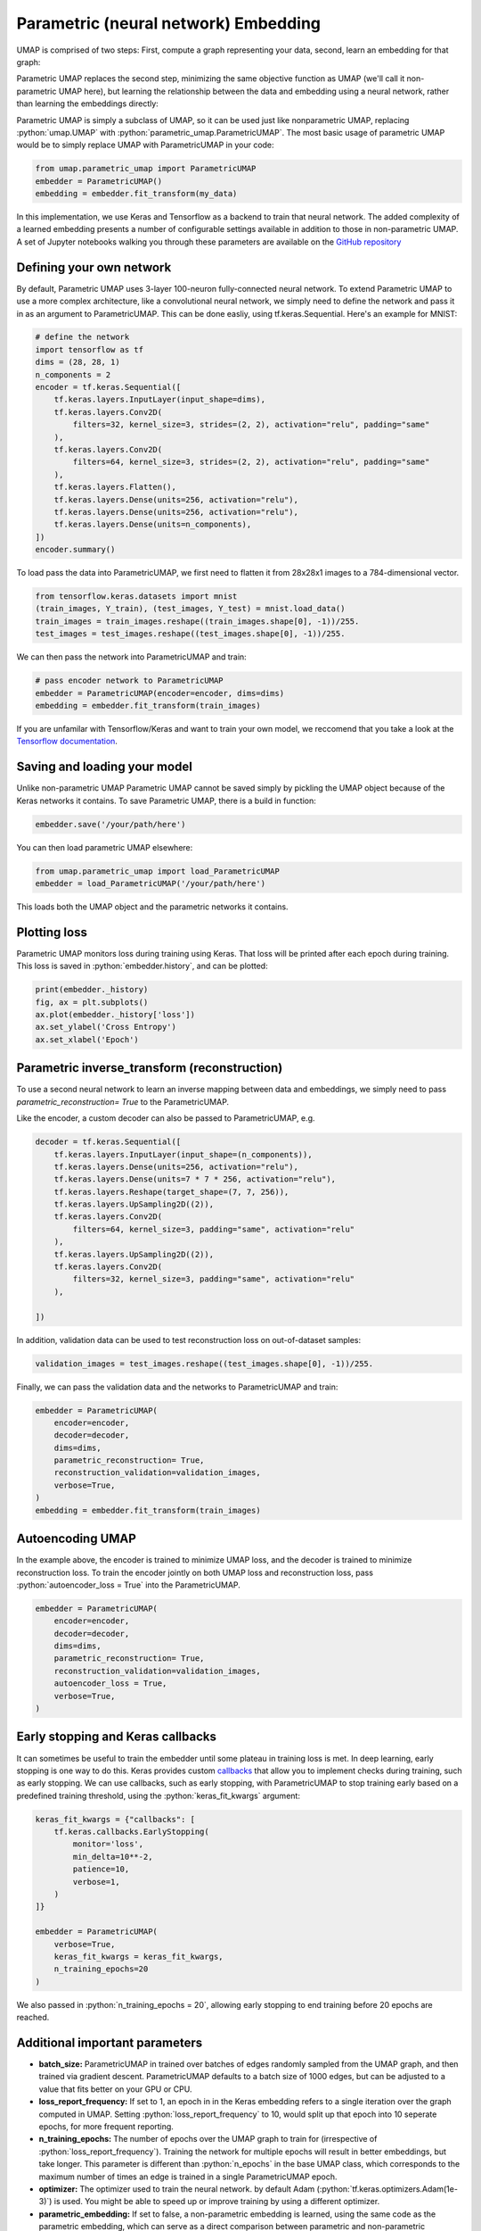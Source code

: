 Parametric (neural network) Embedding
=====================================

.. role:: python(code)
   :language: python
   
UMAP is comprised of two steps: First, compute a graph representing your data, second, learn an embedding for that graph:

.. image:: images/umap-only.png

Parametric UMAP replaces the second step, minimizing the same objective function as UMAP (we'll call it non-parametric UMAP here), but learning the relationship between the data and embedding using a neural network, rather than learning the embeddings directly:

.. image:: images/pumap-only.png

Parametric UMAP is simply a subclass of UMAP, so it can be used just like nonparametric UMAP, replacing :python:`umap.UMAP` with :python:`parametric_umap.ParametricUMAP`. The most basic usage of parametric UMAP would be to simply replace UMAP with ParametricUMAP in your code:

.. code:: python3

    from umap.parametric_umap import ParametricUMAP
    embedder = ParametricUMAP()
    embedding = embedder.fit_transform(my_data)

In this implementation, we use Keras and Tensorflow as a backend to train that neural network. The added complexity of a learned embedding presents a number of configurable settings available in addition to those in non-parametric UMAP. A set of Jupyter notebooks walking you through these parameters are available on the  `GitHub repository <https://github.com/lmcinnes/umap/tree/master/notebooks/Parametric_UMAP>`_


Defining your own network
---------------------------

By default, Parametric UMAP uses 3-layer 100-neuron fully-connected neural network. To extend Parametric UMAP to use a more complex architecture, like a convolutional neural network, we simply need to define the network and pass it in as an argument to ParametricUMAP. This can be done easliy, using tf.keras.Sequential. Here's an example for MNIST:

.. code:: python3
    
    # define the network
    import tensorflow as tf
    dims = (28, 28, 1)
    n_components = 2
    encoder = tf.keras.Sequential([
        tf.keras.layers.InputLayer(input_shape=dims),
        tf.keras.layers.Conv2D(
            filters=32, kernel_size=3, strides=(2, 2), activation="relu", padding="same"
        ),
        tf.keras.layers.Conv2D(
            filters=64, kernel_size=3, strides=(2, 2), activation="relu", padding="same"
        ),
        tf.keras.layers.Flatten(),
        tf.keras.layers.Dense(units=256, activation="relu"),
        tf.keras.layers.Dense(units=256, activation="relu"),
        tf.keras.layers.Dense(units=n_components),
    ])
    encoder.summary()
   
To load pass the data into ParametricUMAP, we first need to flatten it from 28x28x1 images to a 784-dimensional vector.
    
.. code:: python3    

    from tensorflow.keras.datasets import mnist
    (train_images, Y_train), (test_images, Y_test) = mnist.load_data()
    train_images = train_images.reshape((train_images.shape[0], -1))/255.
    test_images = test_images.reshape((test_images.shape[0], -1))/255.


We can then pass the network into ParametricUMAP and train:

.. code:: python3 

    # pass encoder network to ParametricUMAP
    embedder = ParametricUMAP(encoder=encoder, dims=dims)
    embedding = embedder.fit_transform(train_images)

If you are unfamilar with Tensorflow/Keras and want to train your own model, we reccomend that you take a look at the `Tensorflow documentation <https://www.tensorflow.org/>`_. 


Saving and loading your model
-----------------------------

Unlike non-parametric UMAP Parametric UMAP cannot be saved simply by pickling the UMAP object because of the Keras networks it contains. To save Parametric UMAP, there is a build in function:

.. code:: python3

    embedder.save('/your/path/here')
    
You can then load parametric UMAP elsewhere:

.. code:: python3

    from umap.parametric_umap import load_ParametricUMAP
    embedder = load_ParametricUMAP('/your/path/here')

This loads both the UMAP object and the parametric networks it contains.


Plotting loss
-------------
Parametric UMAP monitors loss during training using Keras. That loss will be printed after each epoch during training. This loss is saved in :python:`embedder.history`, and can be plotted: 

.. code:: python3
    
    print(embedder._history)
    fig, ax = plt.subplots()
    ax.plot(embedder._history['loss'])
    ax.set_ylabel('Cross Entropy')
    ax.set_xlabel('Epoch')
    
.. image:: images/umap-loss.png

Parametric inverse_transform (reconstruction)
---------------------------------------------
To use a second neural network to learn an inverse mapping between data and embeddings, we simply need to pass `parametric_reconstruction= True` to the ParametricUMAP.


Like the encoder, a custom decoder can also be passed to ParametricUMAP, e.g.

.. code:: python3

            decoder = tf.keras.Sequential([
                tf.keras.layers.InputLayer(input_shape=(n_components)),
                tf.keras.layers.Dense(units=256, activation="relu"),
                tf.keras.layers.Dense(units=7 * 7 * 256, activation="relu"),
                tf.keras.layers.Reshape(target_shape=(7, 7, 256)),
                tf.keras.layers.UpSampling2D((2)),
                tf.keras.layers.Conv2D(
                    filters=64, kernel_size=3, padding="same", activation="relu"
                ),
                tf.keras.layers.UpSampling2D((2)),
                tf.keras.layers.Conv2D(
                    filters=32, kernel_size=3, padding="same", activation="relu"
                ),

            ])
            
In addition, validation data can be used to test reconstruction loss on out-of-dataset samples:

.. code:: python3

    validation_images = test_images.reshape((test_images.shape[0], -1))/255.

Finally, we can pass the validation data and the networks to ParametricUMAP and train:


.. code:: python3

            embedder = ParametricUMAP(
                encoder=encoder,
                decoder=decoder,
                dims=dims,
                parametric_reconstruction= True,
                reconstruction_validation=validation_images,
                verbose=True,
            )
            embedding = embedder.fit_transform(train_images)


Autoencoding UMAP
-----------------


In the example above, the encoder is trained to minimize UMAP loss, and the decoder is trained to minimize reconstruction loss. To train the encoder jointly on both UMAP loss and reconstruction loss, pass :python:`autoencoder_loss = True` into the ParametricUMAP.


.. code:: python3

            embedder = ParametricUMAP(
                encoder=encoder,
                decoder=decoder,
                dims=dims,
                parametric_reconstruction= True,
                reconstruction_validation=validation_images,
                autoencoder_loss = True,
                verbose=True,
            )


Early stopping and Keras callbacks
----------------------------------

It can sometimes be useful to train the embedder until some plateau in training loss is met. In deep learning, early stopping is one way to do this. Keras provides custom `callbacks <https://keras.io/api/callbacks/>`_ that allow you to implement checks during training, such as early stopping. We can use callbacks, such as early stopping, with ParametricUMAP to stop training early based on a predefined training threshold, using the :python:`keras_fit_kwargs` argument:

.. code:: python3

    keras_fit_kwargs = {"callbacks": [
        tf.keras.callbacks.EarlyStopping(
            monitor='loss',
            min_delta=10**-2,
            patience=10,
            verbose=1,
        )
    ]}

    embedder = ParametricUMAP(
        verbose=True,
        keras_fit_kwargs = keras_fit_kwargs,
        n_training_epochs=20
    )


We also passed in :python:`n_training_epochs = 20`, allowing early stopping to end training before 20 epochs are reached. 


Additional important parameters
-------------------------------

* **batch_size:** ParametricUMAP in trained over batches of edges randomly sampled from the UMAP graph, and then trained via gradient descent.  ParametricUMAP defaults to a batch size of 1000 edges, but can be adjusted to a value that fits better on your GPU or CPU.
* **loss_report_frequency:** If set to 1, an epoch in in the Keras embedding refers to a single iteration over the graph computed in UMAP. Setting :python:`loss_report_frequency` to 10, would split up that epoch into 10 seperate epochs, for more frequent reporting. 
* **n_training_epochs:** The number of epochs over the UMAP graph to train for (irrespective of :python:`loss_report_frequency`). Training the network for multiple epochs will result in better embeddings, but take longer. This parameter is different than :python:`n_epochs` in the base UMAP class, which corresponds to the maximum number of times an edge is trained in a single ParametricUMAP epoch.
* **optimizer:** The optimizer used to train the neural network. by default Adam (:python:`tf.keras.optimizers.Adam(1e-3)`) is used. You might be able to speed up or improve training by using a different optimizer.
* **parametric_embedding:** If set to false, a non-parametric embedding is learned, using the same code as the parametric embedding, which can serve as a direct comparison between parametric and non-parametric embedding using the same optimizer. The parametric embeddings are performed over the entire dataset simultaneously. 
* **global_correlation_loss_weight:** Whether to additionally train on correlation of global pairwise relationships (multidimensional scaling)

Extending the model
-------------------
You may want to customize parametric UMAP beyond what we have implemented in this package. To make it as easy as possible to tinker around with Parametric UMAP, we made a few Jupyter notebooks that show you how to extend Parametric UMAP to your own use-cases. 

* https://colab.research.google.com/drive/1WkXVZ5pnMrm17m0YgmtoNjM_XHdnE5Vp?usp=sharing

Citing our work
---------------
If you use Parametric UMAP in your work, please cite our paper:

.. code:: bibtex

    @article{sainburg2021parametric,
     title={Parametric UMAP Embeddings for Representation and Semisupervised Learning},
     author={Sainburg, Tim and McInnes, Leland and Gentner, Timothy Q},
     journal={Neural Computation},
     volume={33},
     number={11},
     pages={2881--2907},
     year={2021},
     publisher={MIT Press One Rogers Street, Cambridge, MA 02142-1209, USA journals-info~…}
   }

